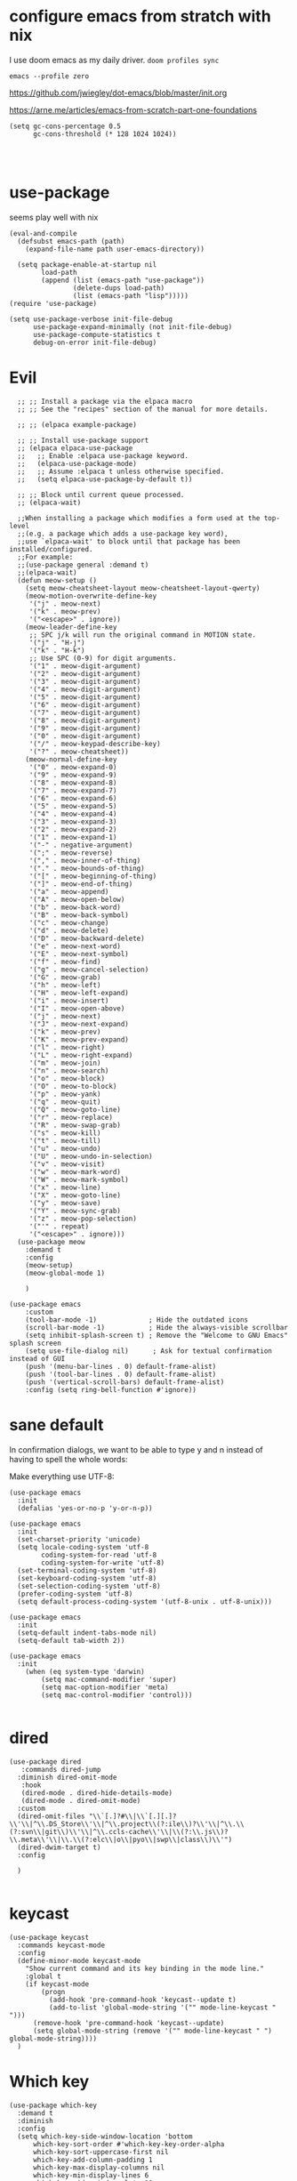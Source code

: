 
* configure emacs from stratch with nix
I use doom emacs as my daily driver. 
~doom profiles sync~

~emacs --profile zero~


https://github.com/jwiegley/dot-emacs/blob/master/init.org

https://arne.me/articles/emacs-from-scratch-part-one-foundations

#+begin_src elisp
(setq gc-cons-percentage 0.5
      gc-cons-threshold (* 128 1024 1024))

#+end_src

#+begin_src elisp

#+end_src


* use-package
seems play well with nix
#+begin_src elisp
(eval-and-compile
  (defsubst emacs-path (path)
    (expand-file-name path user-emacs-directory))

  (setq package-enable-at-startup nil
        load-path
        (append (list (emacs-path "use-package"))
                (delete-dups load-path)
                (list (emacs-path "lisp")))))
(require 'use-package)

(setq use-package-verbose init-file-debug
      use-package-expand-minimally (not init-file-debug)
      use-package-compute-statistics t
      debug-on-error init-file-debug)
#+end_src

* Evil
#+begin_src elisp
    ;; ;; Install a package via the elpaca macro
    ;; ;; See the "recipes" section of the manual for more details.

    ;; ;; (elpaca example-package)

    ;; ;; Install use-package support
    ;; (elpaca elpaca-use-package
    ;;   ;; Enable :elpaca use-package keyword.
    ;;   (elpaca-use-package-mode)
    ;;   ;; Assume :elpaca t unless otherwise specified.
    ;;   (setq elpaca-use-package-by-default t))

    ;; ;; Block until current queue processed.
    ;; (elpaca-wait)

    ;;When installing a package which modifies a form used at the top-level
    ;;(e.g. a package which adds a use-package key word),
    ;;use `elpaca-wait' to block until that package has been installed/configured.
    ;;For example:
    ;;(use-package general :demand t)
    ;;(elpaca-wait)
    (defun meow-setup ()
      (setq meow-cheatsheet-layout meow-cheatsheet-layout-qwerty)
      (meow-motion-overwrite-define-key
       '("j" . meow-next)
       '("k" . meow-prev)
       '("<escape>" . ignore))
      (meow-leader-define-key
       ;; SPC j/k will run the original command in MOTION state.
       '("j" . "H-j")
       '("k" . "H-k")
       ;; Use SPC (0-9) for digit arguments.
       '("1" . meow-digit-argument)
       '("2" . meow-digit-argument)
       '("3" . meow-digit-argument)
       '("4" . meow-digit-argument)
       '("5" . meow-digit-argument)
       '("6" . meow-digit-argument)
       '("7" . meow-digit-argument)
       '("8" . meow-digit-argument)
       '("9" . meow-digit-argument)
       '("0" . meow-digit-argument)
       '("/" . meow-keypad-describe-key)
       '("?" . meow-cheatsheet))
      (meow-normal-define-key
       '("0" . meow-expand-0)
       '("9" . meow-expand-9)
       '("8" . meow-expand-8)
       '("7" . meow-expand-7)
       '("6" . meow-expand-6)
       '("5" . meow-expand-5)
       '("4" . meow-expand-4)
       '("3" . meow-expand-3)
       '("2" . meow-expand-2)
       '("1" . meow-expand-1)
       '("-" . negative-argument)
       '(";" . meow-reverse)
       '("," . meow-inner-of-thing)
       '("." . meow-bounds-of-thing)
       '("[" . meow-beginning-of-thing)
       '("]" . meow-end-of-thing)
       '("a" . meow-append)
       '("A" . meow-open-below)
       '("b" . meow-back-word)
       '("B" . meow-back-symbol)
       '("c" . meow-change)
       '("d" . meow-delete)
       '("D" . meow-backward-delete)
       '("e" . meow-next-word)
       '("E" . meow-next-symbol)
       '("f" . meow-find)
       '("g" . meow-cancel-selection)
       '("G" . meow-grab)
       '("h" . meow-left)
       '("H" . meow-left-expand)
       '("i" . meow-insert)
       '("I" . meow-open-above)
       '("j" . meow-next)
       '("J" . meow-next-expand)
       '("k" . meow-prev)
       '("K" . meow-prev-expand)
       '("l" . meow-right)
       '("L" . meow-right-expand)
       '("m" . meow-join)
       '("n" . meow-search)
       '("o" . meow-block)
       '("O" . meow-to-block)
       '("p" . meow-yank)
       '("q" . meow-quit)
       '("Q" . meow-goto-line)
       '("r" . meow-replace)
       '("R" . meow-swap-grab)
       '("s" . meow-kill)
       '("t" . meow-till)
       '("u" . meow-undo)
       '("U" . meow-undo-in-selection)
       '("v" . meow-visit)
       '("w" . meow-mark-word)
       '("W" . meow-mark-symbol)
       '("x" . meow-line)
       '("X" . meow-goto-line)
       '("y" . meow-save)
       '("Y" . meow-sync-grab)
       '("z" . meow-pop-selection)
       '("'" . repeat)
       '("<escape>" . ignore)))
    (use-package meow
      :demand t
      :config
      (meow-setup)
      (meow-global-mode 1)

      )

  (use-package emacs
      :custom
      (tool-bar-mode -1)             ; Hide the outdated icons
      (scroll-bar-mode -1)           ; Hide the always-visible scrollbar
      (setq inhibit-splash-screen t) ; Remove the "Welcome to GNU Emacs" splash screen
      (setq use-file-dialog nil)      ; Ask for textual confirmation instead of GUI
      (push '(menu-bar-lines . 0) default-frame-alist)
      (push '(tool-bar-lines . 0) default-frame-alist)
      (push '(vertical-scroll-bars) default-frame-alist)
      :config (setq ring-bell-function #'ignore))
#+end_src
* sane default
In confirmation dialogs, we want to be able to type y and n instead of having to spell the whole words:


Make everything use UTF-8:
#+begin_src elisp
(use-package emacs
  :init
  (defalias 'yes-or-no-p 'y-or-n-p))

(use-package emacs
  :init
  (set-charset-priority 'unicode)
  (setq locale-coding-system 'utf-8
        coding-system-for-read 'utf-8
        coding-system-for-write 'utf-8)
  (set-terminal-coding-system 'utf-8)
  (set-keyboard-coding-system 'utf-8)
  (set-selection-coding-system 'utf-8)
  (prefer-coding-system 'utf-8)
  (setq default-process-coding-system '(utf-8-unix . utf-8-unix)))

(use-package emacs
  :init
  (setq-default indent-tabs-mode nil)
  (setq-default tab-width 2))

(use-package emacs
  :init
	(when (eq system-type 'darwin)
		(setq mac-command-modifier 'super)
		(setq mac-option-modifier 'meta)
		(setq mac-control-modifier 'control)))

#+end_src
* dired
#+begin_src elisp
(use-package dired
   :commands dired-jump
  :diminish dired-omit-mode
   :hook
   (dired-mode . dired-hide-details-mode)
   (dired-mode . dired-omit-mode)
  :custom
  (dired-omit-files "\\`[.]?#\\|\\`[.][.]?\\'\\|^\\.DS_Store\\'\\|^\\.project\\(?:ile\\)?\\'\\|^\\.\\(?:svn\\|git\\)\\'\\|^\\.ccls-cache\\'\\|\\(?:\\.js\\)?\\.meta\\'\\|\\.\\(?:elc\\|o\\|pyo\\|swp\\|class\\)\\'")
  (dired-dwim-target t)
  :config

  )

#+end_src

* keycast
#+begin_src elisp
(use-package keycast
  :commands keycast-mode
  :config
  (define-minor-mode keycast-mode
    "Show current command and its key binding in the mode line."
    :global t
    (if keycast-mode
        (progn
          (add-hook 'pre-command-hook 'keycast--update t)
          (add-to-list 'global-mode-string '("" mode-line-keycast " ")))
      (remove-hook 'pre-command-hook 'keycast--update)
      (setq global-mode-string (remove '("" mode-line-keycast " ") global-mode-string))))
  )
#+end_src

* Which key
#+begin_src elisp
(use-package which-key
  :demand t
  :diminish
  :config
  (setq which-key-side-window-location 'bottom
	  which-key-sort-order #'which-key-key-order-alpha
	  which-key-sort-uppercase-first nil
	  which-key-add-column-padding 1
	  which-key-max-display-columns nil
	  which-key-min-display-lines 6
	  which-key-side-window-slot -10
	  which-key-side-window-max-height 0.25
	  which-key-idle-delay 0.8
	  which-key-max-description-length 25
	  which-key-allow-imprecise-window-fit t
	  which-key-separator " → " )

    (which-key-mode)
  )

#+end_src


* Font and theme

#+begin_src elisp
(set-face-attribute 'default nil
  :font "PragmataPro Mono Liga"
  :height 180
  :weight 'medium)

(use-package doom-themes
  :demand
  :config
  (load-theme 'doom-palenight t))

(use-package telephone-line
  :config

  (setq telephone-line-primary-left-separator 'telephone-line-cubed-left
      telephone-line-secondary-left-separator 'telephone-line-cubed-hollow-left
      telephone-line-primary-right-separator 'telephone-line-cubed-right
      telephone-line-secondary-right-separator 'telephone-line-cubed-hollow-right)
(setq telephone-line-height 24)
(setq telephone-line-evil-use-short-tag t)
(telephone-line-defsegment* telephone-line-simpler-major-mode-segment ()
  (concat "["
          (if (listp mode-name)
              (car mode-name)
            mode-name)
          "]"))

(telephone-line-defsegment* telephone-line-simple-pos-segment ()
  (concat "%c : " "%l/" (number-to-string (count-lines (point-min) (point-max)))))

(setq telephone-line-lhs
      '((nil . (telephone-line-projectile-buffer-segment))
        (accent . (telephone-line-simpler-major-mode-segment))
        (nil . (telephone-line-meow-tag-segment
                telephone-line-misc-info-segment)))
      telephone-line-rhs
      '((nil . (telephone-line-simple-pos-segment))
        (accent . (telephone-line-buffer-modified-segment))))

(telephone-line-mode 1)

)


(use-package nerd-icons)

(defun pixel-scroll-setup ()
  (interactive)
  (setq pixel-scroll-precision-large-scroll-height 1)
  (setq pixel-scroll-precision-interpolation-factor 1))

(when (boundp 'pixel-scroll-precision-mode)
  (pixel-scroll-setup)
  (add-hook 'prog-mode-hook #'pixel-scroll-precision-mode)
  (add-hook 'org-mode-hook #'pixel-scroll-precision-mode))
#+end_src

* orderless
#+begin_src elisp
(use-package orderless
  :demand t
  :custom
  (completion-styles '(orderless basic))
  (completion-category-overrides
   '((file (styles basic partial-completion)))))

#+end_src
* embark
https://github.com/oantolin/embark
#+begin_src elisp
(use-package marginalia
  :config
  (marginalia-mode))

(use-package embark

  :bind
  (("C-." . embark-act)         ;; pick some comfortable binding
   ("C-;" . embark-dwim)        ;; good alternative: M-.
   ("C-h B" . embark-bindings)) ;; alternative for `describe-bindings'

  :init

  ;; Optionally replace the key help with a completing-read interface
  (setq prefix-help-command #'embark-prefix-help-command)

  ;; Show the Embark target at point via Eldoc. You may adjust the
  ;; Eldoc strategy, if you want to see the documentation from
  ;; multiple providers. Beware that using this can be a little
  ;; jarring since the message shown in the minibuffer can be more
  ;; than one line, causing the modeline to move up and down:

  ;; (add-hook 'eldoc-documentation-functions #'embark-eldoc-first-target)
  ;; (setq eldoc-documentation-strategy #'eldoc-documentation-compose-eagerly)

  :config

  ;; Hide the mode line of the Embark live/completions buffers
  (add-to-list 'display-buffer-alist
               '("\\`\\*Embark Collect \\(Live\\|Completions\\)\\*"
                 nil
                 (window-parameters (mode-line-format . none)))))

;; Consult users will also want the embark-consult package.
(use-package embark-consult
  :ensure t ; only need to install it, embark loads it after consult if found
  :hook
  (embark-collect-mode . consult-preview-at-point-mode))

#+end_src

* corfu and cape
https://github.com/minad/corfu

https://github.com/minad/cape
#+begin_src elisp
(use-package corfu
  ;; Optional customizations
  ;; :custom
  ;; (corfu-cycle t)                ;; Enable cycling for `corfu-next/previous'
  ;; (corfu-auto t)                 ;; Enable auto completion
  ;; (corfu-separator ?\s)          ;; Orderless field separator
  ;; (corfu-quit-at-boundary nil)   ;; Never quit at completion boundary
  ;; (corfu-quit-no-match nil)      ;; Never quit, even if there is no match
  ;; (corfu-preview-current nil)    ;; Disable current candidate preview
  ;; (corfu-preselect 'prompt)      ;; Preselect the prompt
  ;; (corfu-on-exact-match nil)     ;; Configure handling of exact matches
  ;; (corfu-scroll-margin 5)        ;; Use scroll margin

  ;; Enable Corfu only for certain modes.
  ;; :hook ((prog-mode . corfu-mode)
  ;;        (shell-mode . corfu-mode)
  ;;        (eshell-mode . corfu-mode))

  ;; Recommended: Enable Corfu globally.  This is recommended since Dabbrev can
  ;; be used globally (M-/).  See also the customization variable
  ;; `global-corfu-modes' to exclude certain modes.
  :config
  (global-corfu-mode))

;; A few more useful configurations...
(use-package emacs
  :init
  ;; TAB cycle if there are only few candidates
  (setq completion-cycle-threshold 3)

  ;; Emacs 28: Hide commands in M-x which do not apply to the current mode.
  ;; Corfu commands are hidden, since they are not supposed to be used via M-x.
  ;; (setq read-extended-command-predicate
  ;;       #'command-completion-default-include-p)

  ;; Enable indentation+completion using the TAB key.
  ;; `completion-at-point' is often bound to M-TAB.
  (setq tab-always-indent 'complete))

;; Add extensions
(use-package cape
  ;; Bind dedicated completion commands
  ;; Alternative prefix keys: C-c p, M-p, M-+, ...
  :bind (("C-c p p" . completion-at-point) ;; capf
         ("C-c p t" . complete-tag)        ;; etags
         ("C-c p d" . cape-dabbrev)        ;; or dabbrev-completion
         ("C-c p h" . cape-history)
         ("C-c p f" . cape-file)
         ("C-c p k" . cape-keyword)
         ("C-c p s" . cape-elisp-symbol)
         ("C-c p e" . cape-elisp-block)
         ("C-c p a" . cape-abbrev)
         ("C-c p l" . cape-line)
         ("C-c p w" . cape-dict)
         ("C-c p :" . cape-emoji)
         ("C-c p \\" . cape-tex)
         ("C-c p _" . cape-tex)
         ("C-c p ^" . cape-tex)
         ("C-c p &" . cape-sgml)
         ("C-c p r" . cape-rfc1345))
  :init
  ;; Add to the global default value of `completion-at-point-functions' which is
  ;; used by `completion-at-point'.  The order of the functions matters, the
  ;; first function returning a result wins.  Note that the list of buffer-local
  ;; completion functions takes precedence over the global list.
  (add-to-list 'completion-at-point-functions #'cape-dabbrev)
  (add-to-list 'completion-at-point-functions #'cape-file)
  (add-to-list 'completion-at-point-functions #'cape-elisp-block)
  ;;(add-to-list 'completion-at-point-functions #'cape-history)
  ;;(add-to-list 'completion-at-point-functions #'cape-keyword)
  ;;(add-to-list 'completion-at-point-functions #'cape-tex)
  ;;(add-to-list 'completion-at-point-functions #'cape-sgml)
  ;;(add-to-list 'completion-at-point-functions #'cape-rfc1345)
  ;;(add-to-list 'completion-at-point-functions #'cape-abbrev)
  ;;(add-to-list 'completion-at-point-functions #'cape-dict)
  ;;(add-to-list 'completion-at-point-functions #'cape-elisp-symbol)
  ;;(add-to-list 'completion-at-point-functions #'cape-line)
)
#+end_src

* consult
https://github.com/minad/consult

#+begin_src elisp
(use-package consult
  ;; Replace bindings. Lazily loaded due by `use-package'.
  :bind  (([remap repeat-complex-command] . consult-complex-command)
         ([remap switch-to-buffer] . consult-buffer)
         ([remap switch-to-buffer-other-window] . consult-buffer-other-window)
         ([remap switch-to-buffer-other-frame] . consult-buffer-other-frame)
         ([remap project-switch-to-buffer] . consult-project-buffer)
         ([remap bookmark-jump] . consult-bookmark)
         ([remap goto-line] . consult-goto-line)
         ([remap imenu] . consult-imenu)
         ([remap yank-pop] . consult-yank-pop)
         ("C-c M-x" . consult-mode-command)
         ("C-c h"   . consult-history)
         ("C-c K"   . consult-kmacro)
         ;; ("C-c i"   . consult-info)
         )
  ;; Enable automatic preview at point in the *Completions* buffer. This is
  ;; relevant when you use the default completion UI.
  :hook (completion-list-mode . consult-preview-at-point-mode)

  :custom
  ;; (consult-preview-key "M-i")
  (consult-narrow-key "<")

  :custom-face
  (consult-file ((t (:inherit font-lock-string-face))))

  :functions
  (consult-register-format
   consult-register-window
   consult-xref)

  ;; The :init configuration is always executed (Not lazy)
  :init

  ;; Optionally configure the register formatting. This improves the register
  ;; preview for `consult-register', `consult-register-load',
  ;; `consult-register-store' and the Emacs built-ins.
  (setq register-preview-delay 0.5
        register-preview-function #'consult-register-format)

  ;; Optionally tweak the register preview window.
  ;; This adds thin lines, sorting and hides the mode line of the window.
  (advice-add #'register-preview :override #'consult-register-window)

  ;; Use Consult to select xref locations with preview
  (setq xref-show-xrefs-function #'consult-xref
        xref-show-definitions-function #'consult-xref)

  ;; Configure other variables and modes in the :config section,
  ;; after lazily loading the package.
  :config
  (use-package consult-xref)

  (consult-customize
   consult-theme
   :preview-key '(:debounce 0.2 any)
   consult-ripgrep
   consult-git-grep
   consult-grep
   consult-bookmark
   consult-recent-file
   consult-xref
   consult--source-bookmark
   consult--source-file-register
   consult--source-recent-file
   consult--source-project-recent-file
   :preview-key '(:debounce 0.4 any))

  )
  #+end_src

* consult-dir

#+begin_src elisp
(use-package consult-dir
  :ensure t
  :bind (("C-x C-d" . consult-dir)
         :map minibuffer-local-completion-map
         ("C-x C-d" . consult-dir)
         ("C-x C-j" . consult-dir-jump-file)))

#+end_src
* vertico
https://github.com/minad/vertico
#+begin_src elisp
;; Enable vertico
(use-package vertico
  :config
  (vertico-mode)

  ;; Different scroll margin
  ;; (setq vertico-scroll-margin 0)

  ;; Show more candidates
  ;; (setq vertico-count 20)

  ;; Grow and shrink the Vertico minibuffer
  ;; (setq vertico-resize t)

  ;; Optionally enable cycling for `vertico-next' and `vertico-previous'.
  ;; (setq vertico-cycle t)
  )

;; Persist history over Emacs restarts. Vertico sorts by history position.
(use-package savehist
  :config
  (savehist-mode))

;; A few more useful configurations...
(use-package emacs
  :init
  ;; Add prompt indicator to `completing-read-multiple'.
  ;; We display [CRM<separator>], e.g., [CRM,] if the separator is a comma.
  (defun crm-indicator (args)
    (cons (format "[CRM%s] %s"
                  (replace-regexp-in-string
                   "\\`\\[.*?]\\*\\|\\[.*?]\\*\\'" ""
                   crm-separator)
                  (car args))
          (cdr args)))
  (advice-add #'completing-read-multiple :filter-args #'crm-indicator)

  ;; Do not allow the cursor in the minibuffer prompt
  (setq minibuffer-prompt-properties
        '(read-only t cursor-intangible t face minibuffer-prompt))
  (add-hook 'minibuffer-setup-hook #'cursor-intangible-mode)

  ;; Emacs 28: Hide commands in M-x which do not work in the current mode.
  ;; Vertico commands are hidden in normal buffers.
  ;; (setq read-extended-command-predicate
  ;;       #'command-completion-default-include-p)

  ;; Enable recursive minibuffers
  (setq enable-recursive-minibuffers t))

#+end_src


https://gitlab.com/skybert/my-little-friends/-/blob/master/emacs/.emacs
#+begin_src elisp
;; Minimising & quitting Emacs way too many times without wanting to.
(global-unset-key "\C-z")
(global-unset-key "\C-x\C-c")


#+end_src

* ace window

  Quickly switch between open buffer windows
#+begin_src elisp
(use-package ace-window
  :bind
  ("M-o" . ace-window)
  :config
  (setq aw-keys '(?a ?s ?d ?f ?g ?h ?j ?k ?l)
        aw-dispatch-always t))


#+end_src

* avy
#+begin_src elisp
(use-package avy
  :bind ("C-." . avy-goto-char-timer)
  :custom
  (avy-case-fold-search t)
  (avy-timeout-seconds 0.3)
)

#+end_src

* magit
#+begin_src elisp
(require 'magit)
(use-package eglot
  :config
 (add-to-list 'eglot-server-programs
              `(java-mode "/opt/homebrew/bin/jdtls"
                           "-Djava.format.settings.url=https://raw.githubusercontent.com/google/styleguide/gh-pages/eclipse-java-google-style.xml"
                           "-Djava.format.settings.profile=GoogleStyle"
                           ,(concat "--jvm-arg=-javaagent:" (expand-file-name "/Users/yuanwang/Downloads/lombok.jar"))))

  )

#+end_src

* jinx

https://github.com/minad/jinx

#+begin_src elisp
(use-package jinx
  :bind (("M-$" . jinx-correct)
         ("C-M-$" . jinx-languages)))

#+end_src

* nix
#+begin_src nix
(use-package nix-mode
  :mode "\\.nix\\'"
  :custom
  (nix-indent-function 'nix-indent-line))

#+end_src
